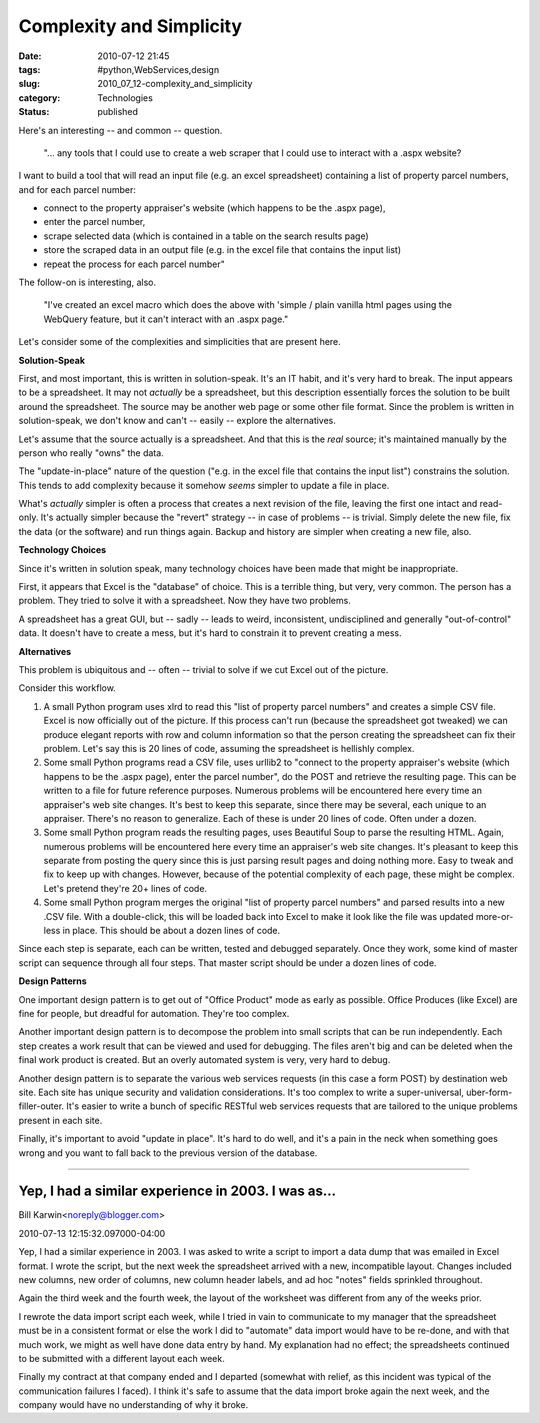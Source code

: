 Complexity and Simplicity
=========================

:date: 2010-07-12 21:45
:tags: #python,WebServices,design
:slug: 2010_07_12-complexity_and_simplicity
:category: Technologies
:status: published

Here's an interesting -- and common -- question.

    "... any tools that I could use to create a web scraper that I could
    use to interact with a .aspx website?

I want to build a tool that will read an input file (e.g. an excel
spreadsheet) containing a list of property parcel numbers, and for
each parcel number:

-   connect to the property appraiser's website (which happens to be the .aspx page),

-   enter the parcel number,

-   scrape selected data (which is contained in a table on the search results page)

-   store the scraped data in an output file (e.g. in the excel file that contains the input list)

-   repeat the process for each parcel number"

The follow-on is interesting, also.

    "I've created an excel macro which does the above with 'simple /
    plain vanilla html pages using the WebQuery feature, but it can't
    interact with an .aspx page."

Let's consider some of the complexities and simplicities that are
present here.

**Solution-Speak**

First, and most important, this is written in solution-speak. It's an
IT habit, and it's very hard to break. The input appears to be a
spreadsheet. It may not *actually* be a spreadsheet, but this
description essentially forces the solution to be built around the
spreadsheet. The source may be another web page or some other file
format. Since the problem is written in solution-speak, we don't know
and can't -- easily -- explore the alternatives.

Let's assume that the source actually is a spreadsheet. And that this
is the *real* source; it's maintained manually by the person who
really "owns" the data.

The "update-in-place" nature of the question ("e.g. in the excel
file that contains the input list") constrains the solution. This
tends to add complexity because it somehow *seems* simpler to
update a file in place.

What's *actually* simpler is often a process that creates a next
revision of the file, leaving the first one intact and read-only.
It's actually simpler because the "revert" strategy -- in case of
problems -- is trivial. Simply delete the new file, fix the data (or
the software) and run things again. Backup and history are simpler
when creating a new file, also.

**Technology Choices**

Since it's written in solution speak, many technology choices have
been made that might be inappropriate.

First, it appears that Excel is the "database" of choice. This is a
terrible thing, but very, very common. The person has a problem. They
tried to solve it with a spreadsheet. Now they have two problems.

A spreadsheet has a great GUI, but -- sadly -- leads to weird,
inconsistent, undisciplined and generally "out-of-control" data. It
doesn't have to create a mess, but it's hard to constrain it to
prevent creating a mess.

**Alternatives**

This problem is ubiquitous and -- often -- trivial to solve if we cut
Excel out of the picture.

Consider this workflow.

#.  A small Python program uses xlrd to read this "list of property
    parcel numbers" and creates a simple CSV file. Excel is now
    officially out of the picture. If this process can't run (because
    the spreadsheet got tweaked) we can produce elegant reports with
    row and column information so that the person creating the
    spreadsheet can fix their problem. Let's say this is 20 lines of
    code, assuming the spreadsheet is hellishly complex.

#.  Some small Python programs read a CSV file, uses urllib2 to
    "connect to the property appraiser's website (which happens to be
    the .aspx page), enter the parcel number", do the POST and
    retrieve the resulting page. This can be written to a file for
    future reference purposes. Numerous problems will be encountered
    here every time an appraiser's web site changes. It's best to keep
    this separate, since there may be several, each unique to an
    appraiser. There's no reason to generalize. Each of these is under
    20 lines of code. Often under a dozen.

#.  Some small Python program reads the resulting pages, uses
    Beautiful Soup to parse the resulting HTML. Again, numerous
    problems will be encountered here every time an appraiser's web
    site changes. It's pleasant to keep this separate from posting the
    query since this is just parsing result pages and doing nothing
    more. Easy to tweak and fix to keep up with changes. However,
    because of the potential complexity of each page, these might be
    complex. Let's pretend they're 20+ lines of code.

#.  Some small Python program merges the original "list of property
    parcel numbers" and parsed results into a new .CSV file. With a
    double-click, this will be loaded back into Excel to make it look
    like the file was updated more-or-less in place. This should be
    about a dozen lines of code.

Since each step is separate, each can be written, tested and
debugged separately. Once they work, some kind of master script
can sequence through all four steps. That master script should be
under a dozen lines of code.

**Design Patterns**

One important design pattern is to get out of "Office Product" mode
as early as possible. Office Produces (like Excel) are fine for
people, but dreadful for automation. They're too complex.

Another important design pattern is to decompose the problem into
small scripts that can be run independently. Each step creates a work
result that can be viewed and used for debugging. The files aren't
big and can be deleted when the final work product is created. But an
overly automated system is very, very hard to debug.

Another design pattern is to separate the various web services
requests (in this case a form POST) by destination web site. Each
site has unique security and validation considerations. It's too
complex to write a super-universal, uber-form-filler-outer. It's
easier to write a bunch of specific RESTful web services requests
that are tailored to the unique problems present in each site.

Finally, it's important to avoid "update in place". It's hard to do
well, and it's a pain in the neck when something goes wrong and you
want to fall back to the previous version of the database.



-----


Yep, I had a similar experience in 2003.  I was as...
-----------------------------------------------------

Bill Karwin<noreply@blogger.com>

2010-07-13 12:15:32.097000-04:00

Yep, I had a similar experience in 2003. I was asked to write a script
to import a data dump that was emailed in Excel format. I wrote the
script, but the next week the spreadsheet arrived with a new,
incompatible layout. Changes included new columns, new order of columns,
new column header labels, and ad hoc "notes" fields sprinkled
throughout.

Again the third week and the fourth week, the layout of the worksheet
was different from any of the weeks prior.

I rewrote the data import script each week, while I tried in vain to
communicate to my manager that the spreadsheet must be in a consistent
format or else the work I did to "automate" data import would have to be
re-done, and with that much work, we might as well have done data entry
by hand. My explanation had no effect; the spreadsheets continued to be
submitted with a different layout each week.

Finally my contract at that company ended and I departed (somewhat with
relief, as this incident was typical of the communication failures I
faced). I think it's safe to assume that the data import broke again the
next week, and the company would have no understanding of why it broke.

